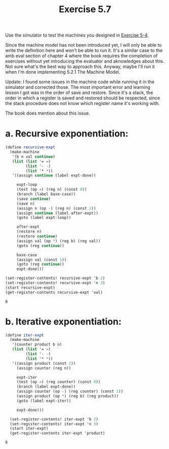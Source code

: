 #+Title: Exercise 5.7

Use the simulator to test the machines you designed in [[../5.1_Designing_Register_Machines/5.4.org][Exercise 5-4]].

Since the machine model has not been introduced yet, I will only be able to write the definition here and won't be able to run it. It's a similar case to the amb eval section of chapter 4 where the book requires the completion of exercises without yet introducing the evaluator and aknowledges about this. Not sure what's the best way to approach this. Anyway, maybe I'll run it when I'm done implementing 5.2.1 The Machine Model.

Update: I found some issues in the machine code while running it in the simulator and corrected those.
The most important error and learning lesson I got was in the order of save and restore. Since it's a stack, the order in which a register is saved and restored should be respected, since the stack procedure does not know which register name it's working with. 

The book does mention about this issue.
#+BEGIN_SRC scheme :session 5-7 :exports none :results output silent
  (add-to-load-path (dirname "./"))

  (load "./machine.scm")
#+END_SRC

*  a. Recursive exponentiation:
#+BEGIN_SRC scheme :session 5-7 :exports both
  (define recursive-expt
    (make-machine
     '(b n val continue)
     (list (list '= =)
           (list '- -)
           (list '* *))
     '((assign continue (label expt-done))

       expt-loop
       (test (op =) (reg n) (const 0))
       (branch (label base-case))
       (save continue)
       (save n)
       (assign n (op -) (reg n) (const 1))
       (assign continue (label after-expt))
       (goto (label expt-loop))

       after-expt
       (restore n)
       (restore continue)
       (assign val (op *) (reg b) (reg val))
       (goto (reg continue))

       base-case
       (assign val (const 1))
       (goto (reg continue))
       expt-done)))

  (set-register-contents! recursive-expt 'b 2)
  (set-register-contents! recursive-expt 'n 3)
  (start recursive-expt)
  (get-register-contents recursive-expt 'val)
#+END_SRC

#+RESULTS:
: 8

*  b. Iterative exponentiation:
#+BEGIN_SRC scheme :session 5-7 :exports both
  (define iter-expt
    (make-machine
     '(counter product b n)
     (list (list '= =)
           (list '- -)
           (list '* *))
     '((assign product (const 1))
       (assign counter (reg n))

       expt-iter
       (test (op =) (reg counter) (const 0))
       (branch (label expt-done))
       (assign counter (op -) (reg counter) (const 1))
       (assign product (op *) (reg b) (reg product))
       (goto (label expt-iter))

       expt-done)))

    (set-register-contents! iter-expt 'b 2)
    (set-register-contents! iter-expt 'n 3)
    (start iter-expt)
    (get-register-contents iter-expt 'product)

#+END_SRC

#+RESULTS:
: 8

